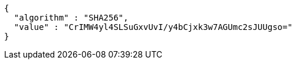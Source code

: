 [source,options="nowrap"]
----
{
  "algorithm" : "SHA256",
  "value" : "CrIMW4yl4SLSuGxvUvI/y4bCjxk3w7AGUmc2sJUUgso="
}
----